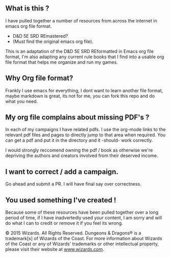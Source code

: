 ** What is this ?

I have pulled together a number of resources from across the internet in emacs
org file format.

- D&D 5E SRD REmastered?
- (Must find the original emacs org file).


This is an adaptation of the D&D 5E SRD REformatted in Emacs org file format,
I'm also adapting any current rule books that I find into a usable org file format
that helps me organize and run my games.

** Why Org file format?

Frankly I use emacs for everything, I dont want to learn another file format, maybe
markdown is great, its not for me, you can fork this repo and do what you need.


** My org file complains about missing PDF's ?

In each of my campaigns I have related pdfs.  I use the org-mode links to the relevant
pdf files and pages to directly jump to that area when required.  You can get a pdf
and put it in the directory and it -should- work correctly.

I would strongly reccomend owning the pdf / book as otherwise we're depriving the authors
and creators involved from their deserved income.

** I want to correct / add a campaign.

Go ahead and submit a PR.  I will have final say over correctness.

** You used something I've created !

Because some of these resources have been pulled together over a long period of time,
if I have inadvertedly used your content, I am sorry and will do what I can to credit or
remove it if you feel its wrong.


© 2015 Wizards. All Rights Reserved. Dungeons & Dragons® is a
trademark[s] of Wizards of the Coast. For more information about Wizards
of the Coast or any of Wizards' trademarks or other intellectual
property, please visit their website at
[[http://www.wizards.com][www.wizards.com]].
